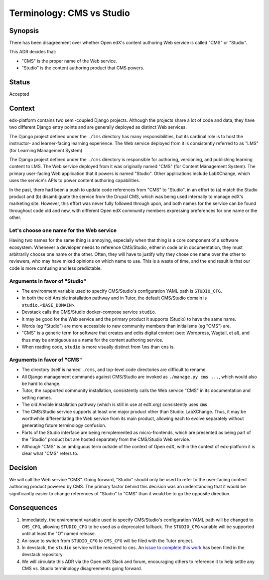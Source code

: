 Terminology: CMS vs Studio
==========================

Synopsis
--------

There has been disagreement over whether Open edX's content authoring Web service is called "CMS" or "Studio".

This ADR decides that:

* "CMS" is the proper name of the Web service.
* "Studio" is the content authoring product that CMS powers.

Status
------

Accepted


Context
-------

edx-platform contains two semi-coupled Django projects. Although the projects share a lot of code and data, they have two different Django entry points and are generally deployed as distinct Web services.

The Django project defined under the ``./lms`` directory has many responsibilities, but its cardinal role is to host the instructor- and learner-facing learning experience. The Web service deployed from it is consistently referred to as "LMS" (for Learning Management System).

The Django project defined under the ``./cms`` directory is responsible for authoring, versioning, and publishing learning content to LMS. The Web service deployed from it was originally named "CMS" (for Content Management System). The primary user-facing Web application that it powers is named "Studio". Other applications include LabXChange, which uses the service's APIs to power content authoring capabilities.

In the past, there had been a push to update code references from "CMS" to "Studio", in an effort to (a) match the Studio product and (b) disambiguate the service from the Drupal CMS, which was being used internally to manage edX's marketing site. However, this effort was never fully followed through upon, and both names for the service can be found throughout code old and new, with different Open edX community members expressing preferences for one name or the other.


Let's choose one name for the Web service
~~~~~~~~~~~~~~~~~~~~~~~~~~~~~~~~~~~~~~~~~

Having two names for the same thing is annoying, especially when that thing is a core component of a software ecosystem. Whenever a developer needs to reference CMS/Studio, either in code or in documentation, they must arbitrarily choose one name or the other. Often, they will have to justify why they chose one name over the other to reviewers, who may have mixed opinions on which name to use. This is a waste of time, and the end result is that our code is more confusing and less predictable.

Arguments in favor of "Studio"
~~~~~~~~~~~~~~~~~~~~~~~~~~~~~~

* The environment variable used to specify CMS/Studio's configuration YAML path is ``STUDIO_CFG``.
* In both the old Ansible installation pathway and in Tutor, the default CMS/Studio domain is ``studio.<BASE_DOMAIN>``.
* Devstack calls the CMS/Studio docker-compose service ``studio``.
* It may be good for the Web service and the primary product it supports (Studio) to have the same name.
* Words (eg "Studio") are more accessible to new community members than initialisms (eg "CMS") are.
* "CMS" is a generic term for software that creates and edits digital content (see: Wordpress, Wagtail, et al), and thus may be ambiguous as a name for the content authoring service.
* When reading code, ``studio`` is more visually distinct from ``lms`` than ``cms`` is.

Arguments in favor of "CMS"
~~~~~~~~~~~~~~~~~~~~~~~~~~~

* The directory itself is named ``./cms``, and top-level code directories are difficult to rename.
* All Django management commands against CMS/Studio are invoked as ``./manage.py cms ...``, which would also be hard to change.
* Tutor, the supported community installation, consistently calls the Web service "CMS" in its documentation and setting names.
* The old Ansible installation pathway (which is still in use at edX.org) consistently uses ``cms``.
* The CMS/Studio service supports at least one major product other than Studio: LabXChange. Thus, it may be worthwhile differentiating the Web service from its main product, allowing each to evolve separately without generating future terminology confusion.
* Parts of the Studio interface are being reimplemented as micro-frontends, which are presented as being part of the "Studio" product but are hosted separately from the CMS/Studio Web service.
* Although "CMS" is an ambiguous term outside of the context of Open edX, within the context of edx-platform it is clear what "CMS" refers to.

Decision
--------

We will call the Web service "CMS". Going forward, "Studio" should only be used to refer to the user-facing content authoring product powered by CMS. The primary factor behind this decision was an understanding that it would be significantly easier to change references of "Studio" to "CMS" than it would be to go the opposite direction.


Consequences
------------

1. Immediately, the environment variable used to specify CMS/Studio's configuration YAML path will be changed to ``CMS_CFG``, allowing ``STUDIO_CFG`` to be used as a deprecated fallback. The ``STUDIO_CFG`` variable will be supported until at least the "O" named release.
2. An issue to switch from ``STUDIO_CFG`` to ``CMS_CFG`` will be filed with the Tutor project.
3. In devstack, the ``studio`` service will be renamed to ``cms``. An `issue to complete this work <https://github.com/openedx/devstack/issues/877>`_ has been filed in the devstack repository.
4. We will circulate this ADR via the Open edX Slack and forum, encouraging others to reference it to help settle any CMS vs. Studio terminology disagreements going forward.
